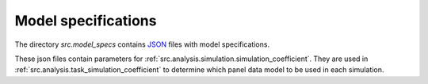 .. _model_specifications:

********************
Model specifications
********************

The directory *src.model_specs* contains `JSON <http://www.json.org/>`_ files with model specifications.

These json files contain parameters for :ref:`src.analysis.simulation.simulation_coefficient`.
They are used in :ref:`src.analysis.task_simulation_coefficient` to determine which panel data model to be used in each simulation.
